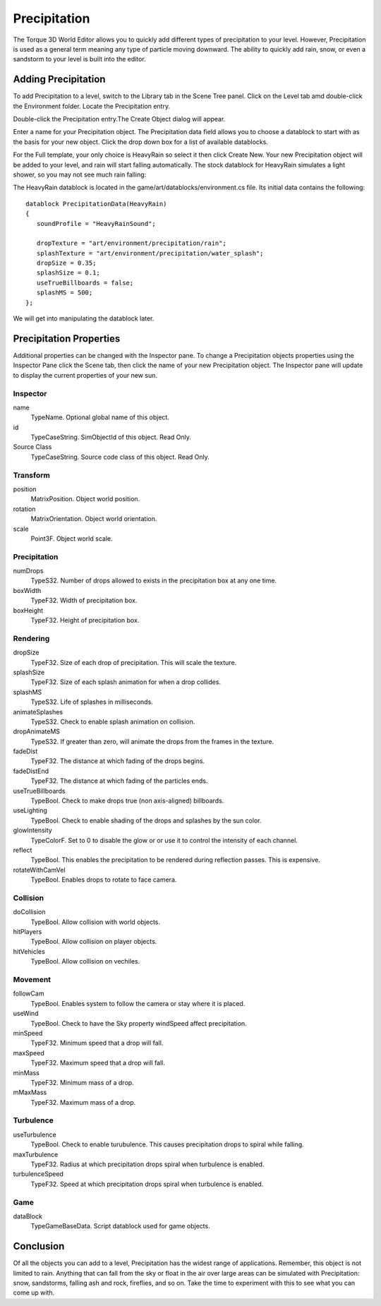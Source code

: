 Precipitation
=============

The Torque 3D World Editor allows you to quickly add different types of precipitation to your level. However, Precipitation is used as a general term meaning any type of particle moving downward. The ability to quickly add rain, snow, or even a sandstorm to your level is built into the editor. 

Adding Precipitation
--------------------

To add Precipitation to a level, switch to the Library tab in the Scene Tree panel. Click on the Level tab amd double-click the Environment folder. Locate the Precipitation entry.

.. image:: precipitation/PrecipLibrary.jpg

Double-click the Precipitation entry.The Create Object dialog will appear.

.. image:: precipitation/NamePrecipRain.jpg

Enter a name for your Precipitation object. The Precipitation data field allows you to choose a datablock to start with as the basis for your new object. Click the drop down box for a list of available datablocks.

.. image:: precipitation/UseHeavyRainDB.jpg

For the Full template, your only choice is HeavyRain so select it then click Create New. Your new Precipitation object will be added to your level, and rain will start falling automatically. The stock datablock for HeavyRain simulates a light shower, so you may not see much rain falling:

.. image:: precipitation/PrecipAdded.jpg

The HeavyRain datablock is located in the game/art/datablocks/environment.cs file. Its initial data contains the following::

	datablock PrecipitationData(HeavyRain)
	{
	   soundProfile = "HeavyRainSound";

	   dropTexture = "art/environment/precipitation/rain";
	   splashTexture = "art/environment/precipitation/water_splash";
	   dropSize = 0.35;
	   splashSize = 0.1;
	   useTrueBillboards = false;
	   splashMS = 500;
	};

We will get into manipulating the datablock later.

Precipitation Properties
------------------------

Additional properties can be changed with the Inspector pane. To change a Precipitation objects properties using the Inspector Pane click the Scene tab, then click the name of your new Precipitation object. The Inspector pane will update to display the current properties of your new sun.

Inspector
~~~~~~~~~

name
	TypeName. Optional global name of this object.

id
	TypeCaseString. SimObjectId of this object. Read Only.

Source Class
	TypeCaseString. Source code class of this object. Read Only.

Transform
~~~~~~~~~

position
	MatrixPosition. Object world position.

rotation
	MatrixOrientation. Object world orientation.

scale
	Point3F. Object world scale.

Precipitation
~~~~~~~~~~~~~

numDrops
	TypeS32. Number of drops allowed to exists in the precipitation box at any one time.

boxWidth
	TypeF32. Width of precipitation box.

boxHeight
	TypeF32. Height of precipitation box.

Rendering
~~~~~~~~~

dropSize
	TypeF32. Size of each drop of precipitation. This will scale the texture.

splashSize
	TypeF32. Size of each splash animation for when a drop collides.

splashMS
	TypeS32. Life of splashes in milliseconds.

animateSplashes
	TypeS32. Check to enable splash animation on collision.

dropAnimateMS
	TypeS32. If greater than zero, will animate the drops from the frames in the texture.

fadeDist
	TypeF32. The distance at which fading of the drops begins.

fadeDistEnd
	TypeF32. The distance at which fading of the particles ends.

useTrueBillboards
	TypeBool. Check to make drops true (non axis-aligned) billboards.

useLighting
	TypeBool. Check to enable shading of the drops and splashes by the sun color.

glowIntensity
	TypeColorF. Set to 0 to disable the glow or or use it to control the intensity of each channel.

reflect
	TypeBool. This enables the precipitation to be rendered during reflection passes. This is expensive.

rotateWithCamVel
	TypeBool. Enables drops to rotate to face camera.

Collision
~~~~~~~~~

doCollision
	TypeBool. Allow collision with world objects.

hitPlayers
	TypeBool. Allow collision on player objects.

hitVehicles
	TypeBool. Allow collision on vechiles.

Movement
~~~~~~~~

followCam
	TypeBool. Enables system to follow the camera or stay where it is placed.

useWind
	TypeBool. Check to have the Sky property windSpeed affect precipitation.

minSpeed
	TypeF32. Minimum speed that a drop will fall.

maxSpeed
	TypeF32. Maximum speed that a drop will fall.

minMass
	TypeF32. Minimum mass of a drop.

mMaxMass
	TypeF32. Maximum mass of a drop.

Turbulence
~~~~~~~~~~

useTurbulence
	TypeBool. Check to enable turubulence. This causes precipitation drops to spiral while falling.

maxTurbulence
	TypeF32. Radius at which precipitation drops spiral when turbulence is enabled.

turbulenceSpeed
	TypeF32. Speed at which precipitation drops spiral when turbulence is enabled.

Game
~~~~

dataBlock
	TypeGameBaseData. Script datablock used for game objects.

Conclusion
----------

Of all the objects you can add to a level, Precipitation has the widest range of applications. Remember, this object is not limited to rain. Anything that can fall from the sky or float in the air over large areas can be simulated with Precipitation: snow, sandstorms, falling ash and rock, fireflies, and so on. Take the time to experiment with this to see what you can come up with.
